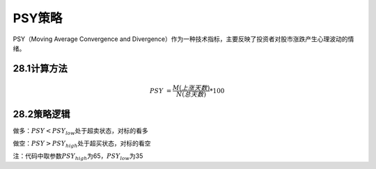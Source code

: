 .. vim: syntax=rst

PSY策略
=====

PSY（Moving Average Convergence and Divergence）作为一种技术指标，主要反映了投资者对股市涨跌产生心理波动的情绪。

28.1计算方法
--------

.. math:: PSY\  = \frac{M(上涨天数)}{N(总天数)}*100

28.2策略逻辑
--------

做多：\ :math:`PSY < {PSY}_{low}`\ 处于超卖状态，对标的看多

做空：\ :math:`PSY > {PSY}_{high}`\ 处于超买状态，对标的看空

注：代码中取参数\ :math:`{PSY}_{high}`\ 为65，\ :math:`{PSY}_{low}`\ 为35
